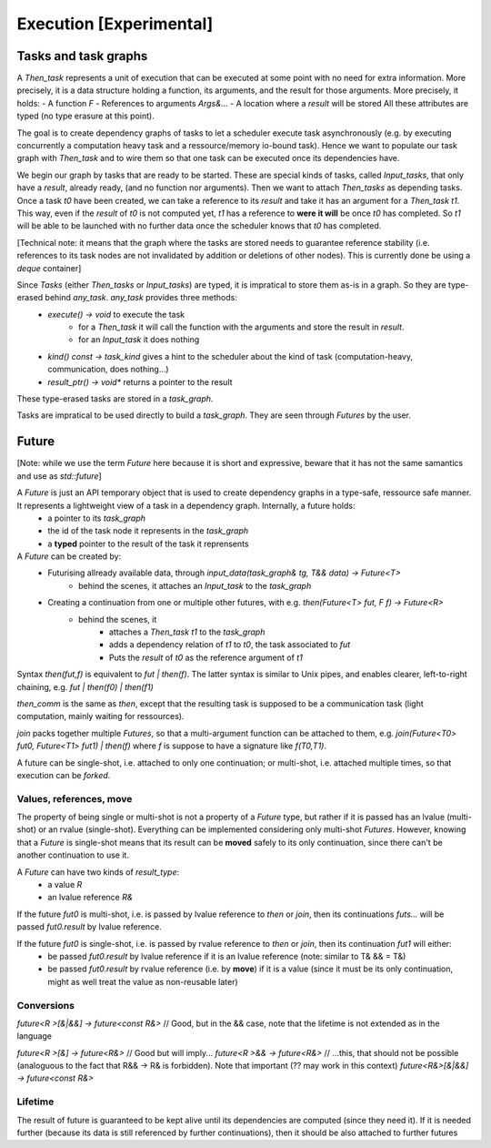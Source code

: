 .. _execution:

************************
Execution [Experimental]
************************


.. _task_graph:

Tasks and task graphs
=====================

A `Then_task` represents a unit of execution that can be executed at some point with no need for extra information. More precisely, it is a data structure holding a function, its arguments, and the result for those arguments. More precisely, it holds:
- A function `F`
- References to arguments `Args&...`
- A location where a `result` will be stored
All these attributes are typed (no type erasure at this point).

The goal is to create dependency graphs of tasks to let a scheduler execute task asynchronously (e.g. by executing concurrently a computation heavy task and a ressource/memory io-bound task). Hence we want to populate our task graph with `Then_task` and to wire them so that one task can be executed once its dependencies have.

We begin our graph by tasks that are ready to be started. These are special kinds of tasks, called `Input_tasks`, that only have a `result`, already ready, (and no function nor arguments). Then we want to attach `Then_tasks` as depending tasks. Once a task `t0` have been created, we can take a reference to its `result` and take it has an argument for a `Then_task` `t1`. This way, even if the `result` of `t0` is not computed yet, `t1` has a reference to **were it will** be once `t0` has completed. So `t1` will be able to be launched with no further data once the scheduler knows that `t0` has completed.

[Technical note: it means that the graph where the tasks are stored needs to guarantee reference stability (i.e. references to its task nodes are not invalidated by addition or deletions of other nodes). This is currently done be using a `deque` container]

Since `Tasks` (either `Then_tasks` or `Input_tasks`) are typed, it is impratical to store them as-is in a graph. So they are type-erased behind `any_task`. `any_task` provides three methods:
 * `execute() -> void` to execute the task
    * for a `Then_task` it will call the function with the arguments and store the result in `result`.
    * for an `Input_task` it does nothing
 * `kind() const -> task_kind` gives a hint to the scheduler about the kind of task (computation-heavy, communication, does nothing...)
 * `result_ptr() -> void*` returns a pointer to the result

These type-erased tasks are stored in a `task_graph`.

Tasks are impratical to be used directly to build a `task_graph`. They are seen through `Futures` by the user.


Future
======

[Note: while we use the term `Future` here because it is short and expressive, beware that it has not the same samantics and use as `std::future`]

A `Future` is just an API temporary object that is used to create dependency graphs in a type-safe, ressource safe manner. It represents a lightweight view of a task in a dependency graph. Internally, a future holds:
 * a pointer to its `task_graph`
 * the id of the task node it represents in the `task_graph`
 * a **typed** pointer to the result of the task it reprensents


A `Future` can be created by:
 * Futurising allready available data, through `input_data(task_graph& tg, T&& data) -> Future<T>`
    * behind the scenes, it attaches an `Input_task` to the `task_graph`
 * Creating a continuation from one or multiple other futures, with e.g. `then(Future<T> fut, F f) -> Future<R>`
    * behind the scenes, it
        * attaches a `Then_task` `t1` to the `task_graph`
        * adds a dependency relation of `t1` to `t0`, the task associated to `fut`
        * Puts the `result` of `t0` as the reference argument of `t1`

Syntax `then(fut,f)` is equivalent to `fut | then(f)`. The latter syntax is similar to Unix pipes, and enables clearer, left-to-right chaining, e.g. `fut | then(f0) | then(f1)`

`then_comm` is the same as `then`, except that the resulting task is supposed to be a communication task (light computation, mainly waiting for ressources).

`join` packs together multiple `Futures`, so that a multi-argument function can be attached to them, e.g. `join(Future<T0> fut0, Future<T1> fut1) | then(f)` where `f` is suppose to have a signature like `f(T0,T1)`.

A future can be single-shot, i.e. attached to only one continuation; or multi-shot, i.e. attached multiple times, so that execution can be *forked*.


Values, references, move
------------------------

The property of being single or multi-shot is not a property of a `Future` type, but rather if it is passed has an lvalue (multi-shot) or an rvalue (single-shot). Everything can be implemented considering only multi-shot `Futures`. However, knowing that a `Future` is single-shot means that its result can be **moved** safely to its only continuation, since there can't be another continuation to use it.

A `Future` can have two kinds of `result_type`:
 * a value `R`
 * an lvalue reference `R&`

If the future `fut0` is multi-shot, i.e. is passed by lvalue reference to `then` or `join`, then its continuations `futs...` will be passed `fut0.result` by lvalue reference.

If the future `fut0` is single-shot, i.e. is passed by rvalue reference to `then` or `join`, then its continuation `fut1` will either:
  * be passed `fut0.result` by lvalue reference if it is an lvalue reference (note: similar to T& && = T&)
  * be passed `fut0.result` by rvalue reference (i.e. by **move**) if it is a value (since it must be its only continuation, might as well treat the value as non-reusable later)

Conversions
-----------

`future<R >[&|&&] -> future<const R&>` // Good, but in the && case, note that the lifetime is not extended as in the language

`future<R >[&] -> future<R&>` // Good but will imply...
`future<R >&& -> future<R&>` // ...this, that should not be possible (analoguous to the fact that R&& -> R& is forbidden). Note that important (?? may work in this context)
`future<R&>[&|&&] -> future<const R&>`

Lifetime
--------

The result of future is guaranteed to be kept alive until its dependencies are computed (since they need it). If it is needed further (because its data is still referenced by further continuations), then it should be also attached to further futures
